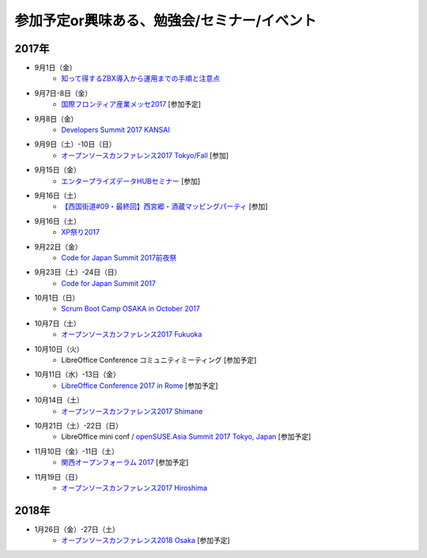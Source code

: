 参加予定or興味ある、勉強会/セミナー/イベント
=====================================================

2017年
^^^^^^^

* 9月1日（金）
   * `知って得するZBX導入から運用までの手順と注意点 <https://osslabo.doorkeeper.jp/events/63346>`_

* 9月7日-8日（金）
   * `国際フロンティア産業メッセ2017 <https://www.kobemesse.com/>`_ [参加予定]

* 9月8日（金）
   * `Developers Summit 2017 KANSAI <http://event.shoeisha.jp/devsumi/20170908/>`_

* 9月9日（土）-10日（日）
   * `オープンソースカンファレンス2017 Tokyo/Fall <https://www.ospn.jp/osc2017-fall/>`_ [参加]

* 9月15日（金）
   * `エンタープライズデータHUBセミナー <http://www.it-innovation.co.jp/2017/06/23-190330/>`_ [参加]

* 9月16日（土）
   * `【西国街道#09・最終回】西宮郷・酒蔵マッピングパーティ <https://countries-romantic.connpass.com/event/64338/>`_ [参加]

* 9月16日（土）
   * `XP祭り2017 <http://xpjug.com/xp2017/>`_

* 9月22日（金）
   * `Code for Japan Summit 2017前夜祭 <https://www.facebook.com/events/1450893284978863/>`_

* 9月23日（土）-24日（日）
   * `Code for Japan Summit 2017 <https://summit2017.code4japan.org/>`_

* 10月1日（日）
   * `Scrum Boot Camp OSAKA in October 2017 <https://scrumdo-kansai.connpass.com/event/64750/>`_

* 10月7日（土）
   * `オープンソースカンファレンス2017 Fukuoka <https://www.ospn.jp/osc2017-fukuoka/>`_

* 10月10日（火）
   * LibreOffice Conference コミュニティミーティング [参加予定]

* 10月11日（水）-13日（金）
   * `LibreOffice Conference 2017 in Rome <http://libocon.org/>`_ [参加予定]

* 10月14日（土）
   * `オープンソースカンファレンス2017 Shimane <https://www.ospn.jp/osc2017-shimane/>`_

* 10月21日（土）-22日（日）
   * LibreOffice mini conf / `openSUSE.Asia Summit 2017 Tokyo, Japan <https://news.opensuse.org/2017/06/30/opensuse-asia-summit-2017-tokyo-japan/>`_ [参加予定]

* 11月10日（金）-11日（土）
   * `関西オープンフォーラム 2017 <https://k-of.jp/>`_ [参加予定]

* 11月19日（日）
   * `オープンソースカンファレンス2017 Hiroshima <https://www.ospn.jp/osc2017-hiroshima/>`_

2018年
^^^^^^^

* 1月26日（金）-27日（土）
   * `オープンソースカンファレンス2018 Osaka <https://www.ospn.jp/osc2018-osaka/>`_ [参加予定]




